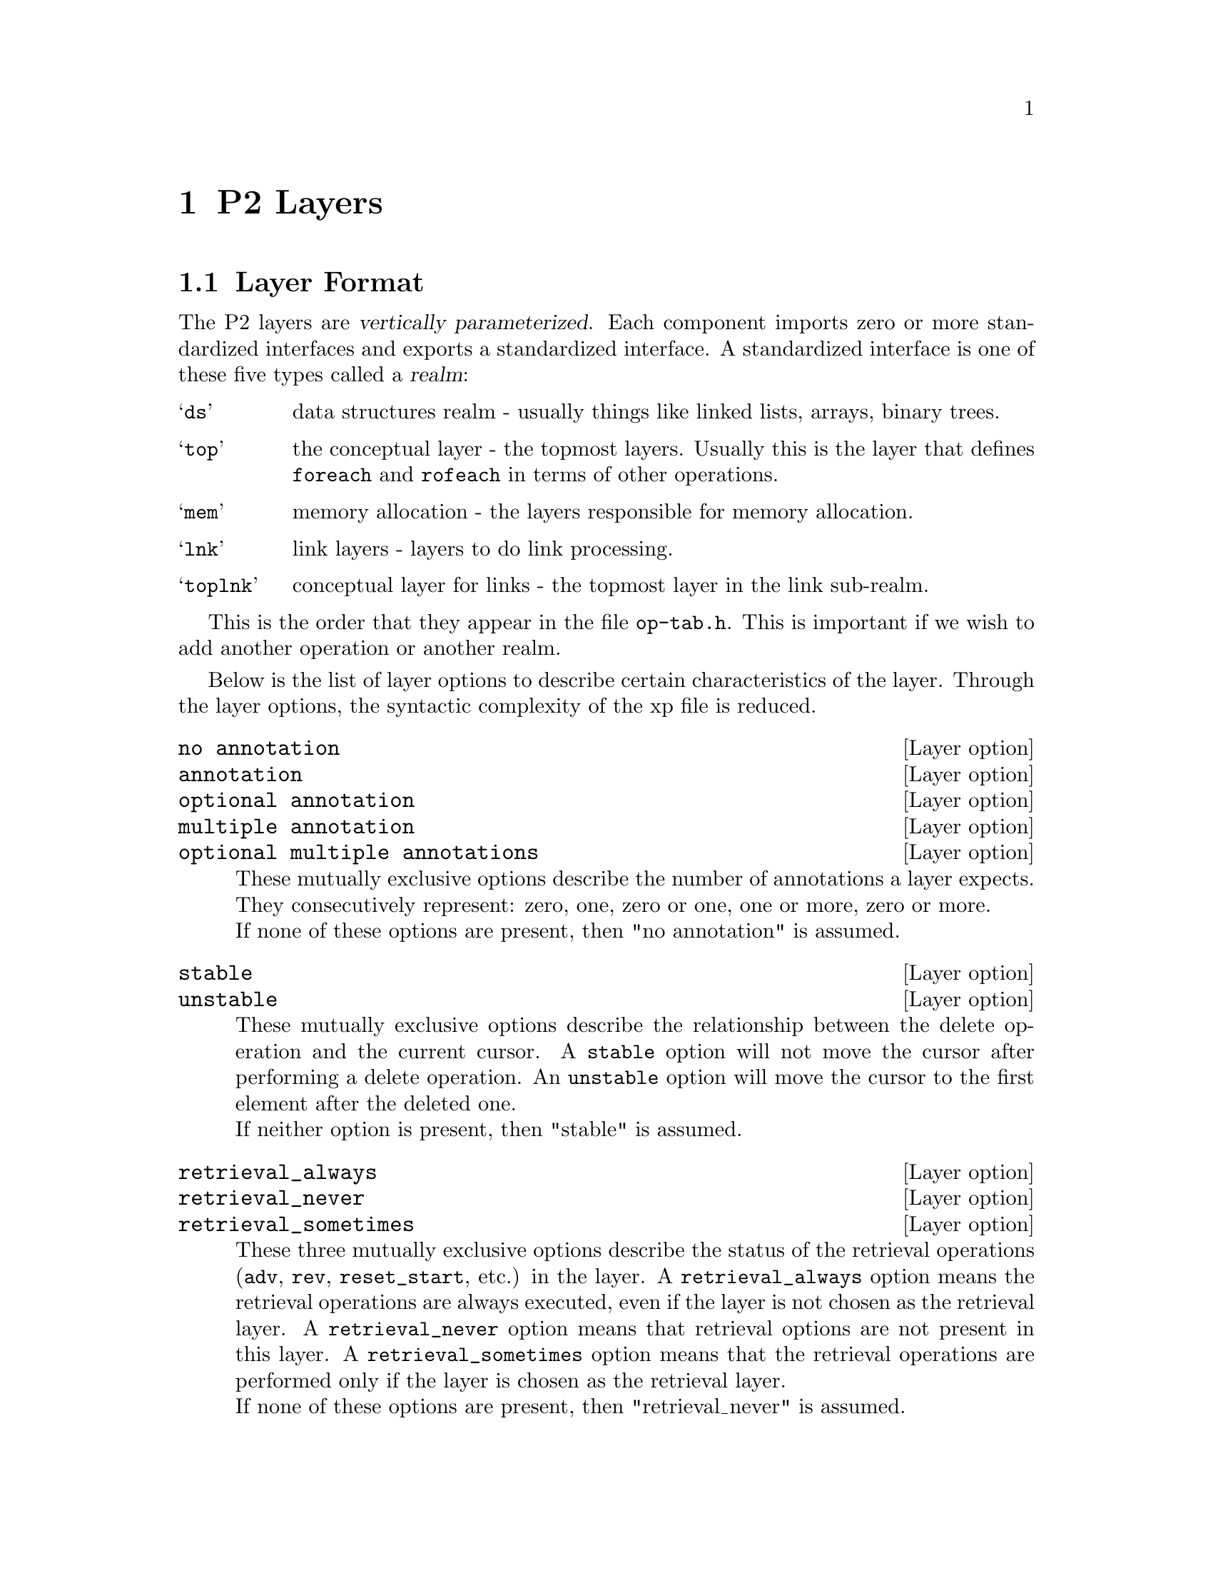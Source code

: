 @c $Id: layers.texi,v 45.0 1997/09/19 05:42:07 jthomas Exp $
@c Copyright (C) 1997, The University of Texas at Austin.

@node     P2 Layers, Invoking P2, P2 Operations, Top
@chapter  P2 Layers
@cindex   P2 layers
@cindex   layers

@menu
* Layer Format::                
* P2 Layer Specifications::     
@end menu

@node Layer Format, P2 Layer Specifications, P2 Layers, P2 Layers
@section Layer Format

@cindex realm
@cindex vertical parameterization
The P2 layers are @dfn{vertically parameterized}.
Each component imports zero or more standardized interfaces and exports a
standardized interface. 
A standardized interface is one of these five types called a @dfn{realm}:

@vtable @samp

@item ds
data structures realm - usually things like linked lists, arrays, binary trees.

@item top
the conceptual layer - the topmost layers. Usually this is the layer that
defines @code{foreach} and @code{rofeach} in terms of other operations.

@item mem
memory allocation - the layers responsible for memory allocation.

@item lnk
link layers - layers to do link processing.

@item toplnk
conceptual layer for links - the topmost layer in the link sub-realm.

@end vtable

This is the order that they appear in the file @file{op-tab.h}.
This is important if  we wish to add another operation or another realm.



@cindex layer options

Below is the list of layer options to describe certain characteristics of
the layer. Through the layer options, the syntactic complexity of the
xp file is reduced.


@defvr  {Layer option} @w{no annotation}
@defvrx {Layer option} annotation
@defvrx {Layer option} @w{optional annotation}
@defvrx {Layer option} @w{multiple annotation}
@defvrx {Layer option} @w{optional multiple annotations}
These mutually exclusive options describe the number of annotations a
layer expects. They consecutively represent: zero, one, zero or one, one or
more, zero or more. 
@*
If none of these options are present, then "no annotation" is assumed.
@end defvr


@defvr  {Layer option} stable
@defvrx {Layer option} unstable
These mutually exclusive options describe the relationship between the
delete operation and the current cursor. A @code{stable} option will not
move the cursor after performing a delete operation. An @code{unstable}
option will move the cursor to the first element after the deleted one.
@*
If neither option is present, then "stable" is assumed. 
@end defvr

@defvr  {Layer option} retrieval_always
@defvrx {Layer option} retrieval_never
@defvrx {Layer option} retrieval_sometimes
These three mutually exclusive options describe the status of the
retrieval operations (@code{adv}, @code{rev}, @code{reset_start}, etc.)
in the layer. A @code{retrieval_always} option means the retrieval
operations are always executed, even if the layer is not chosen as the
retrieval layer. A @code{retrieval_never} option means that retrieval
options are not present in this layer. A @code{retrieval_sometimes}
option means that the retrieval operations are performed only if the
layer is chosen as the retrieval layer. 
@*
If none of these options are present, then "retrieval_never" is assumed.
@end defvr


@defvr  {Layer option} curs_state
@defvrx {Layer option} cont_state
These options describes if the layer needs to maintain  cursor state
and/or container state information.
@end defvr

@defvr {Layer option} d2u
This option means that the layer implements the  delete operation by using  updates. For
instance, the @file{delflag} layer "deletes" an element by updating the
element's "deleted-field" from 0 to 1.
@end defvr

@defvr {Layer option} indirect_only
This option  is presently used to indicate whether a layer
provides persistent storage or not.  The name comes from the fact that
persistent containers cannot be declared directly, but only
indirectly.  
@end defvr


To recap, a layer without any options expects no annotations, does not move
the cursor on deletions, has no retrieval operations, does not maintain
cursor or container state information, does not map deletions onto
updates, and can declare containers directly. 



Finally, to interpret the layer definition:
@example
ds array [ mem ] stable annotation retrieval_sometimes
@end example
the format is:
@itemize @bullet
@item
The realm of the layer. (@samp{ds})

@item 
The name of the layer. (@samp{array})

@item 
The parameters of the layer surrounded by @samp{'[' ']'}.
A layer may have zero or more parameters.
Each parameter is the the name of a realm,
which can be instantiated with a layer from that realm,
e.g., (@samp{[ mem ]}).

@item 
The remaining elements are the layer options that were discussed
in the previous subsection.
(@samp{stable} @samp{annotation}
@samp{retrieval_sometimes})

@end itemize

@node P2 Layer Specifications,  , Layer Format, P2 Layers
@section P2 Layer Specifications

These are the layers implemented in P2 so far. New layers are likely to be
developed, so this list may change. 


@deftypefn layer ds array [ mem ] stable annotation retrieval_sometimes
Annotation: @code{array size is @var{size}}
@*@*
Array allocates a linear array of @var{size}  elements. Space occupied
by deleted elements is not reused. An error is raised if there is
an attempt to add more than @var{size} elements to the container.
@end deftypefn

@deftypefn layer ds avail [ ds ] stable no annotation d2u retrieval_never
Avail keeps a list of all elements that have been  deleted so that the
space can be reused for subsequent insertions.
@end deftypefn

@deftypefn layer ds avl [ ds ] unstable annotation curs_state retrieval_sometimes
Annotation: @code{avl key is @var{field}}.
@*@*
This layer implements AVL trees ordered on the field @var{field}. AVL
trees are height-balanced binary trees, meaning the maximum height for
the tree with N nodes is log2(N). 
@end deftypefn

@deftypefn layer ds bintree [ds] unstable annotation curs_state retrieval_sometimes
Annotation: @code{bintree key is @var{field}}
@*@*
Binary tree ordered on key @var{field}.
@end deftypefn

@deftypefn layer top ccbus [ top ] stable no annotation retrieval_always
This layer is used only internally by P2 to link containers of
different implementations.
This layer will first re-route the type expression based on the
information in the container (which has references to all the
lower-level type expressions). 
@ignore
The @code{$CALL_LEVEL} operation is
performed because the type expression gets moved to the right location
before the call.
@end ignore
@end deftypefn

@deftypefn layer ds delflag [ ds ] stable retrieval_always no annotation d2u
Delflag marks deleted elements instead of actually deleting them. Most
often used on top of array.
@end deftypefn

@deftypefn layer top conceptual [ ds ] 
This layer does not really exist. It is a layer name that is understood
by P2 to expand into a series of layers. The current definition of
conceptual is:
@example
conceptual[X] == 
    top2ds[init_generic[generic[generic_funcall[orderby[
        inbetween[qualify[X]],  
        top2ds[inbetween[dlist[malloc[transient]]]]
        ]]]]]
@end example
@end deftypefn


@deftypefn layer ds deque_dlist [ ds ] stable no annotation retrieval_sometimes
deque_deque_dlist is an ugly hack of @file{dlist}; it assumes a global 
integer variable "ugly_hack", which has the values zero and nonzero.  
A zero value means that records are inserted at the head of 
the dlist.  A nonzero value means that records are inserted 
at the tail of the dlist.  Note: "ugly_hack" is reset to zero 
upon every insertion. 
@end deftypefn

@deftypefn layer ds dlist [ ds ] stable no annotation retrieval_sometimes
Doubly-linked list. 
@end deftypefn

@deftypefn layer mem fasttransient [ ] stable no annotations
Like @file{transient}, but it calls @code{fastmalloc()}, (which is built
into the P2 runtime system) for faster memory allocations.
@end deftypefn

@deftypefn layer ds generic [ ds ] stable no annotation retrieval_always
This layer will reroute operations from being inline to calling a
procedure through the operation vector of a container (or a cursor) if
the container is declared as a generic container.
If the container is not a generic container, then this layer will not
affect the operations. 
The layer @file{init_generic} has to come after @file{generic}
in the type expression.
@end deftypefn

@deftypefn layer ds generic_funcall [ ds ] stable curs_state no annotation retrieval_always
If the operations are marked as "function expansion", then the calls to
the operations are made through the operation vector of the container
(cursor). This layer is remarkably similar to the @code{generic}
layer. This layer usually comes after @code{generic}.
@end deftypefn

@deftypefn layer ds hash [ ds ] unstable curs_state annotation retrieval_sometimes
Annotation: @code{hash key is @var{fieldname} with size @var{size}}
@*@*
Performs hashing. The number of buckets is @var{size} and the field to
hash on is @var{fieldname}.
@end deftypefn

@deftypefn layer ds hashcmp [ ds ] stable multiple annotations
Annotation: @code{hashcmp field @var{field}}.
@*@*
String equality comparisons are slow operations. This layer will speed
that up by storing the hash value of a string field alongside the string
field. Equality tests between strings are transformed into an equality
test between two hash values---only if the values are equal will the
string comparison be performed.
@end deftypefn

@deftypefn layer ds hlist [ ds ] stable curs_state annotation retrieval_sometimes
Annotation: @code{hlist timestamp is @var{timestamp_field} key is
@var{field} with size @var{hashsize}}. 
@*@*
This layer implements a time-stamp ordered hash-list. 
Timestamps are assigned increasing values and stored in the field
@var{timestamp_field}. Inserted elements are placed at the head of the
list. Updates are modelled as insertions followed by deletions.
The size of the hash table is @var{hashsize}. The hashing field is @var{field}.
@*@*
Note: this layer was used in the implementation of LEAPS. It is not
clear if it has any other usage.
@ignore
@*
If the basic annotation is followed by
@code{option @var{foo}}
where @var{foo} is anything, then an optimization is called.
This optimization will have @code{reset_start()} point at
the first qualified element that was found via a previous invocation of
@code{reset_start()} (when the timestamp doesn't change). 
@end ignore

@end deftypefn

@deftypefn layer ds hpredindx [ ds ] stable annotation retrieval_sometimes curs_state
Annotation: @code{hpredindx timestamp is @var{timestamp_field} key
is @var{field} with size @var{hash_size} predicate @var{pred} with
@var{empty_proc}  with @var{nonempty_proc}}
@*@*
This is a timestamp ordered container  of qualified elements that are
hashed into an array of buckets. The timestamp field is
@var{timestamp_field}. The key to hash the elements on is @var{field}
and the size of the hash array is @var{hash_size}. The predicate
@var{pred} is used to allow only all elements satisfying a particular
predicate to be in this container. The procedure @var{empty_proc} is
called when the last element is deleted from the container whereas the
procedure @var{nonempty_proc} is called when the first element is added
to the container. Either one or both procedures can be the string
"null" which means no function is called. 
@*@*
Note: this layer was used in the implementation of LEAPS. It is not
clear if it has any other usage.
@end deftypefn


@deftypefn layer ds inbetween [ ds ] stable curs_state no annotation retrieval_always
This layer is used to point the cursor to the next object after a
deletion for unstable layers. This layer must be used if there are
unstable layers in the type expression and this layer must be above all
the unstable layers.
@end deftypefn

@deftypefn layer ds init_generic [ ds ] stable no annotation retrieval_never
This layer  initializes the operation vector (of the list of procedures)
associated with a container or a cursor. This layer comes 
after the @code{generic} layer. 
@end deftypefn

@deftypefn layer lnk linkterm [ top ] stable no annotation retrieval_never
The bottommost link layer. The transition from the link realm to the top realm.
@end deftypefn

@deftypefn layer ds llist [ ds ] stable curs_state annotation retrieval_sometimes
Annotation: @code{llist timestamp is @var{timestamp_field}}.
@*@*
This layer implements a time-stamp ordered hash-list. 
Timestamps are assigned increasing values and stored in the field
@var{timestamp_field}. Inserted elements are placed at the head of the
list. Updates are modelled as insertions followed by deletions.
@*@*
Note: this layer was used in the implementation of LEAPS. It is not
clear if it has any other usage.

@ignore
@*
If the basic annotation is  followed by
@code{option @var{foo}} where @var{foo} is anything,
then an optimization is called.
This optimization will have @code{reset_start()} point at
the first qualified element that was found via a previous invocation of 
@code{reset_start()} (when the timestamp doesn't change).
@end ignore
@end deftypefn

@deftypefn layer ds lpredindx [ ds ] stable annotation retrieval_sometimes curs_state
Annotation: @code{lpredindx timestamp is @var{timestamp_field} predicate @var{pred} with
@var{empty_proc}  with @var{nonempty_proc}}
@*@*
This is a timestamp ordered list  of predicate qualified elements. 
The timestamp field is
@var{timestamp_field}.  The predicate
@var{pred} is used to allow only all elements satisfying a particular
predicate to be in this container. The procedure @var{empty_proc} is
called when the last element is deleted from the container whereas the
procedure @var{nonempty_proc} is called when the first element is added
to the container. Either one or both procedures can be the string
"null" which means no function is called. 
@*@*
Note: this layer was used in the implementation of LEAPS. It is not
clear if it has any other usage.
@end deftypefn

@deftypefn layer ds malloc [ mem ] stable no annotations
Allocates space dynamically.
@end deftypefn

@deftypefn layer ds mlist [ ds, top ] unstable curs_state cont_state multiple annotation retrieval_sometimes
Annotation: @code{mlist on @var{fieldname}}.
@*@*
This is the multi-list indexing layer. This layer accepts any number of
fields and the container is indexed over all these fields. The
first parameter is the type expression of how the elements are stored
and the second parameter is the type expression of how the index objects
are stored.
@*@*
Note that this layer accepts multiple annotations. That is, several
indices can be performed over the same container and handled by only
one invocation of the mlist layer.
@end deftypefn


@deftypefn layer mem mmap_persistent [ ] stable indirect_only
Annotation: @code{mmap_persistent file is @var{filename} with size
@var{size}}. 
@*@*
This is a layer where the memory is mapped to disk.
This layer uses the @code{mmap} system call, which is not implemented
for all versions of UNIX.
For instance, it does not work on the Linux, Solaris, and ULTRIX, but
it does work on the SunOS.
The file named @var{filename} is allocated with @var{size} characters
in order to provide baking store.
@end deftypefn

@deftypefn layer mem mmap_shared [ ] stable indirect_only
Annotation: @code{mmap_shared file is @var{filename} with size
@var{size}}. 
@*@*
This layer works like mmap_shared, but maps memory transiently,
rather than persistently.
The primary use of this layer is to allocate a region of memory that
will be shared by
two or more processes.
@end deftypefn

@deftypefn layer ds multimalloc [ mem ] stable optional annotation retrieval_never
Annotation: @code{multimalloc size is @var{size}}. 
@*
If no
annotation is specified, the default value of @var{size} is 100.
@*@*
This layer works like malloc, but it allocates @var{size} objects at
once and keeps track of the next available location via caching.
@end deftypefn


@deftypefn layer ds named_funcall [ ds ] stable curs_state no annotation retrieval_always
A type expression without @code{named_funcall} inlines the code at the
point of invocation. With this layer, a procedure is generated (based on
the name of the container) and the invocation has been replaced by a
procedure call. These are done if the operations are tagged as "function
expansion".
@*
Unlike the @code{generic_funcall} layer, there is no operation vector
associated with the container (cursor).
@end deftypefn

@deftypefn layer lnk nloops [ lnk ] stable  retrieval_never optional multiple annotations
Annotation: @code{nloop link @var{linkname} on @var{pcard}
@var{p_k_name} to @var{ccard} @var{c_k_name} where
@var{link_pred}}. 
@*
Note that the annotation is optional, in which case
the default would be used. 
@ignore
Actually, the default is not defined, so
there might be something wrong with the declaration.
@end ignore
@*@*
This layer implements link traversals as a series of nested loops. The
name of the link is @var{linkname}. The predicate for the link, called
@var{link_pred}, determines how the parent elements and child elements
are connected. 
The names of the parent and child containers are @var{p_k_name} and 
@var{c_k_name}, respectively. The cardinality relationship between
the parent and the child is @var{pcard}:@var{ccard}. 
@end deftypefn

@deftypefn layer ds odlist [ ds ] unstable annotation retrieval_sometimes
Doubly-linked list ordered by field @var{field}.

Annotation: @code{odlist key is @var{field}}.
@end deftypefn

@deftypefn layer ds orderby [ ds, top ] stable curs_state no annotation retrieval_always
This layer is needed if cursors with orderby clauses are defined.
The first parameter is the continuation of the type expression of the base type.
The second parameter is the type expression of
the container of pointers which maintain the ordering
specified in the cursor declaration.
Orderby is smart enough to
(1) do nothing if the elements are already maintained in the correct order
or (2) convert advance to reverse and vice versa if the elements
are returned in the opposite of the correct order
by some lower level layer.
@end deftypefn

@deftypefn layer ds qualify [ ds ] stable curs_state no annotation retrieval_always
This layer modifies retrieval operations to advance
to the next qualified object.
The qualification is determined by the cursor predicate.
@end deftypefn

@deftypefn layer ds part [ top, top ] stable curs_state cont_state annotation retrieval_always
Annotation: @code{part at field @var{fieldname}}.
@*@*
This layer partitions the element into two structures,
called the primary and the secondary structures.
All fields in the original element data type which appear
before (and including) @var{fieldname}
are added to the secondary
and all fields after @var{fieldname}
are added to the primary.
@end deftypefn

@deftypefn layer ds predindx [ ds ] annotation curs_state retrieval_sometimes
Annotation: @code{predindx predicate @var{pred}}.
@*@*
This layer maintains a list of all elements satisfying predicate
@var{pred} in change order (inserted and updated elements are placed at
the head of the list).
@end deftypefn



@deftypefn layer ds qsort [ mem ] stable annotation retrieval_sometimes
Annotation: @code{qsort key is @var{field} with size @var{size}}.
@*@*
This layer maintains the elements in a fixed size array (at most
@var{size} elements) ordered by the field @var{field}.
Actually, the array is in sorted order only after a call to
@code{reset_start} or @code{reset_end}. An error is raised if there is
an attempt to add more than @var{size} elements to the container.
@end deftypefn


@deftypefn layer ds cardinality [ ds ] stable no annotation
This layer adds the adhoc operation @var{cardinality} which returns the
number of elements in the container.
@end deftypefn

@deftypefn layer ds slist [ ds ] unstable no annotation retrieval_sometimes
This is the unordered singly-linked list layer.
@end deftypefn

@deftypefn layer ds slow_hash [ ds ] unstable annotation retrieval_sometimes
Annotation: @code{slow_hash key is @var{field} with size @var{size}}.
@*@*
This layer implements a hash function over @var{size} buckets on the
field @var{field}. This is a slow version because the
current bucket is recomputed for each operation (instead of @file{hash} which attempts to
cache the value of the current bucket.
@end deftypefn

@deftypefn layer ds timestamp [ ds ] stable annotation
Annotation: @code{timestamp on @var{counter}}
@*@*
This layer adds a field @var{counter}  to the element type which the main program has
to initialize. This field is incremented for each insert and
update. This layer also adds the adhoc operation @code{gettime} which
returns the value of the timestamp of the element of the current cursor.
@end deftypefn

@deftypefn layer ds tlist [ ds ] stable annotation retrieval_sometimes
Annotation: @code{tlist key is @var{field}}.
@*@*
This layer maintains a list of elements in timestamp
ordering using the field @var{field}.
@end deftypefn

@deftypefn layer top top2ds [ ds ] stable no annotation retrieval_never
This is the interface between the top realm and the data structure realm.
The definitions of @code{foreach} and @code{rofeach} are specified here.
@end deftypefn

@deftypefn layer top top2ds_qualify [ ds ] stable no annotation retrieval_always
The union between @file{top2ds} and @file{qualify} layers. 
@end deftypefn

@deftypefn layer toplnk top2link [ lnk ] stable no annotation  retrieval_never
The layer which sits above all link layers. It gathers information such
as which layer will process the link. 
@end deftypefn

@deftypefn layer ds tpredindx [ ds ] stable annotation retrieval_sometimes curs_state
Annotation: @code{tpredindx predicate @var{pred} with
@var{empty_proc}  with @var{nonempty_proc}}
@*@*
This is a timestamp ordered list  of predicate qualified elements. 
The predicate
@var{pred} is used to allow only all elements satisfying a particular
predicate to be in this list. The procedure @var{empty_proc} is
called when the last element is deleted from the list  whereas the
procedure @var{nonempty_proc} is called when the first element is added
to the list. Either one or both procedures can be the string
"null" which means no function is called. 
@*@*
Note: this layer was used in the implementation of LEAPS. It is not
clear if it has any other usage.

@end deftypefn


@deftypefn layer mem transient [ ] stable no annotations
This layer stores elements in memory. 
@end deftypefn

@deftypefn layer ds vtimestamp [ ds ] stable annotation
Annotation: @code{vtimestamp field is @var{field} counter is
@var{countername}}.
@*@*
This layer updates the timestamp field @var{field}, which is already
defined in the base type, with the value @var{countername}, which is
already defined in the main program. 
@end deftypefn

